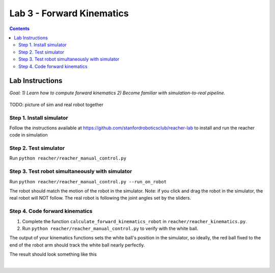 Lab 3 - Forward Kinematics
=======================================================

.. contents:: :depth: 2

Lab Instructions
----------------------------------
*Goal: 1) Learn how to compute forward kinematics 2) Become familiar with simulation-to-real pipeline.*

.. figure:: ../_static/teleop.jpeg
    :align: center
    
    TODO: picture of sim and real robot together

Step 1. Install simulator
^^^^^^^^^^^^^^^^^^^^^^^^^^^^^^^^^^^^^^^^^^^^
Follow the instructions available at https://github.com/stanfordroboticsclub/reacher-lab to install and run the reacher code in simulation

Step 2. Test simulator
^^^^^^^^^^^^^^^^^^^^^^^^^^^^^^^^^^^^^^^^^^^^
Run ``python reacher/reacher_manual_control.py``

Step 3. Test robot simultaneously with simulator
^^^^^^^^^^^^^^^^^^^^^^^^^^^^^^^^^^^^^^^^^^^^^^^^^^^^^^^^^^^^^^^^^^^^^^^^^^^^^^^^^^^^^^^^
Run ``python reacher/reacher_manual_control.py --run_on_robot``

The robot should match the motion of the robot in the simulator. Note: if you click and drag the robot in the simulator, the real robot will NOT follow. The real robot is following the joint angles set by the sliders.

Step 4. Code forward kinematics
^^^^^^^^^^^^^^^^^^^^^^^^^^^^^^^^^^^^^^^^^^^^

#. Complete the function ``calculate_forward_kinematics_robot`` in ``reacher/reacher_kinematics.py``.
#. Run ``python reacher/reacher_manual_control.py`` to verify with the white ball.

The output of your kinematics functions sets the white ball's position in the simulator, so ideally, the red ball fixed to the end of the robot arm should track the white ball nearly perfectly.

The result should look something like this

.. raw:: html

    <div style="position: relative; padding-bottom: 56.25%; height: 0; overflow: hidden; max-width: 100%; height: auto;">
        <iframe src="https://www.youtube.com/embed/to-O401I6PE" frameborder="0" allowfullscreen style="position: absolute; top: 0; left: 0; width: 100%; height: 100%;"></iframe>
    </div>

|